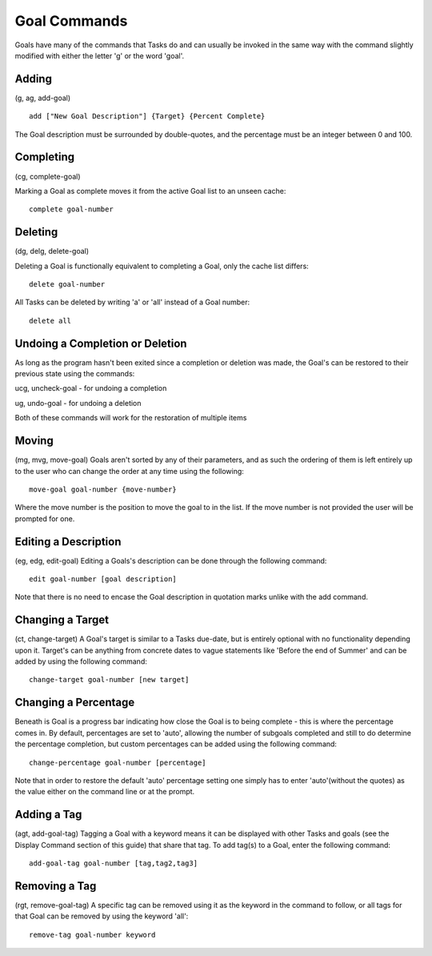 =============
Goal Commands
=============

Goals have many of the commands that Tasks do and can usually be invoked in the same way with the command slightly modified with either the letter 'g' or the word 'goal'.

Adding
======
(g, ag, add-goal)

::

   add ["New Goal Description"] {Target} {Percent Complete}
   
The Goal description must be surrounded by double-quotes, and the percentage must be an integer between 0 and 100.


Completing
==========
(cg, complete-goal)

Marking a Goal as complete moves it from the active Goal list to an unseen cache:
::

   complete goal-number


Deleting
========
(dg, delg, delete-goal)

Deleting a Goal is functionally equivalent to completing a Goal, only the cache list differs:
::

   delete goal-number
   
All Tasks can be deleted by writing 'a' or 'all' instead of a Goal number:
::

   delete all


Undoing a Completion or Deletion
================================
As long as the program hasn't been exited since a completion or deletion was made, the Goal's can be restored to 
their previous state using the commands:

ucg, uncheck-goal - for undoing a completion

ug, undo-goal -  for undoing a deletion

Both of these commands will work for the restoration of multiple items


Moving
======
(mg, mvg, move-goal)
Goals aren't sorted by any of their parameters, and as such the ordering of them is left entirely up to the user who can change the order at any time using the following:
::

   move-goal goal-number {move-number}

Where the move number is the position to move the goal to in the list. If the move number is not provided the user will be prompted for one.


Editing a Description
=====================
(eg, edg, edit-goal)
Editing a Goals's description can be done through the following command:
::

   edit goal-number [goal description]

Note that there is no need to encase the Goal description in quotation marks unlike with the add command.


Changing a Target
=================
(ct, change-target)
A Goal's target is similar to a Tasks due-date, but is entirely optional with no functionality depending upon it. 
Target's can be anything from concrete dates to vague statements like 'Before the end of Summer' and can be added by using the following command:
::

   change-target goal-number [new target]


Changing a Percentage
=====================
Beneath is Goal is a progress bar indicating how close the Goal is to being complete - this is where the percentage 
comes in. By default, percentages are set to 'auto', allowing the number of subgoals completed and still to do 
determine the percentage completion, but custom percentages can be added using the following command:
::

   change-percentage goal-number [percentage]

Note that in order to restore the default 'auto' percentage setting one simply has to enter 'auto'(without the quotes) as the value either on the command line or at the prompt.


Adding a Tag
============
(agt, add-goal-tag)
Tagging a Goal with a keyword means it can be displayed with other Tasks and goals (see the Display Command section of 
this guide) that share that tag. To add tag(s) to a Goal, 
enter the following command:
::

   add-goal-tag goal-number [tag,tag2,tag3]


Removing a Tag
==============
(rgt, remove-goal-tag)
A specific tag can be removed using it as the keyword in the command to follow, or all tags for that Goal can be 
removed by using the keyword 'all':
::

   remove-tag goal-number keyword
